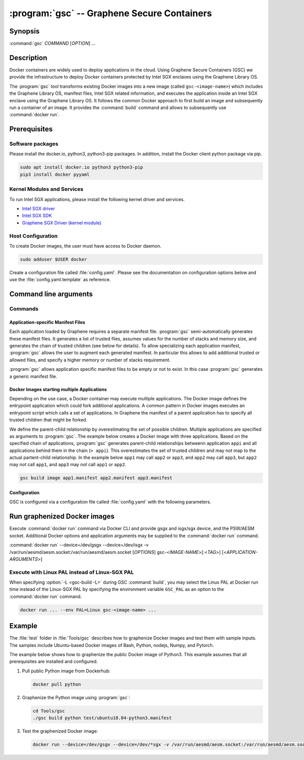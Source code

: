 .. program:: gsc

==================================================================
:program:`gsc` -- Graphene Secure Containers
==================================================================

Synopsis
========

:command:`gsc` *COMMAND* [*OPTION*] ...

Description
===========

Docker containers are widely used to deploy applications in the cloud. Using
Graphene Secure Containers (GSC) we provide the infrastructure to deploy Docker
containers protected by Intel SGX enclaves using the Graphene Library OS.

The :program:`gsc` tool transforms existing Docker images into a new image
(called ``gsc-<image-name>``) which includes the Graphene Library OS, manifest
files, Intel SGX related information, and executes the application inside an
Intel SGX enclave using the Graphene Library OS. It follows the common Docker
approach to first build an image and subsequently run a container of an image.
It provides the :command:`build` command and allows to subsequently use
:command:`docker run`.

Prerequisites
=============

Software packages
-----------------

Please install the docker.io, python3, python3-pip packages. In addition,
install the Docker client python package via pip.

.. code-block:: sh

   sudo apt install docker.io python3 python3-pip
   pip3 install docker pyyaml

Kernel Modules and Services
---------------------------

To run Intel SGX applications, please install the following kernel driver and
services.

- `Intel SGX driver <https://github.com/intel/linux-sgx-driver>`__
- `Intel SGX SDK <https://01.org/intel-software-guard-extensions/downloads>`__
- `Graphene SGX Driver (kernel module) <https://github.com/oscarlab/graphene-sgx-driver>`__

Host Configuration
------------------

To create Docker images, the user must have access to Docker daemon.

.. code-block:: sh

    sudo adduser $USER docker

Create a configuration file called :file:`config.yaml`. Please see the
documentation on configuration options below and use the
:file:`config.yaml.template` as reference.

Command line arguments
======================

Commands
--------

.. option:: --help

   Display usage.

.. option:: build

   .. program:: gsc-build

   Synopsis:

   :command:`gsc build` [*OPTION*] <*IMAGE-NAME*> <*APP1.MANIFEST*> [<*APP2.MANIFEST*> ... <*APPN.MANIFEST*>]

   Builds graphenized Docker image of application image `image-name`.

   .. option:: IMAGE-NAME

      Name of the application Docker image

   .. option:: APP1.MANIFEST

      Application-specific manifest file for the executable entrypoint of the
      Docker image

   .. option:: APPN.MANIFEST

      Application-specific Manifest for the n-th application

   Possible :command:`build` options:

      .. option:: -d

      Compile Graphene with debug flags and output

      .. option:: -L

      Compile Graphene with Linux PAL in addition to Linux-SGX PAL

      .. option:: -G

      Build Graphene only and ignore the application image (useful for Graphene
      development, irrelevant for end users of GSC)

Application-specific Manifest Files
^^^^^^^^^^^^^^^^^^^^^^^^^^^^^^^^^^^

Each application loaded by Graphene requires a separate manifest file.
:program:`gsc` semi-automatically generates these manifest files. It generates a
list of trusted files, assumes values for the number of stacks and memory size,
and generates the chain of trusted children (see below for details). To allow
specializing each application manifest, :program:`gsc` allows the user to
augment each generated manifest. In particular this allows to add additional
trusted or allowed files, and specify a higher memory or number of stacks
requirement.

:program:`gsc` allows application specific manifest files to be empty or not to
exist. In this case :program:`gsc` generates a generic manifest file.

Docker Images starting multiple Applications
^^^^^^^^^^^^^^^^^^^^^^^^^^^^^^^^^^^^^^^^^^^^

Depending on the use case, a Docker container may execute multiple applications.
The Docker image defines the entrypoint application which could fork additional
applications. A common pattern in Docker images executes an entrypoint script
which calls a set of applications. In Graphene the manifest of a parent
application has to specify all trusted children that might be forked.

We define the parent-child relationship by overestimating the set of possible
children. Multiple applications are specified as arguments to :program:`gsc`.
The example below creates a Docker image with three applications. Based on the
specified chain of applications, :program:`gsc` generates parent-child
relationships betweenn application ``appi`` and all applications behind them in
the chain (``> appi``). This overestimates the set of trusted children and may
not map to the actual partent-child relationship. In the example below ``app1``
may call ``app2`` or ``app3``, and ``app2`` may call ``app3``, but ``app2`` may
*not* call ``app1``, and ``app3`` may *not* call ``app1`` or ``app2``.

.. code-block:: sh

   gsc build image app1.manifest app2.manifest app3.manifest

Configuration
^^^^^^^^^^^^^

GSC is configured via a configuration file called :file:`config.yaml` with the
following parameters.

   .. option:: distro

      Defines Linux distribution to be used to build Graphene in. Currently
      supported values are ``ubuntu18.04``/``ubuntu16.04``.

   .. option:: graphene_repository

      Source repository of Graphene. Default value:
      https://github.com/oscarlab/graphene

   .. option:: graphene_branch

      Branch of the ``graphene_repository``. Default value: master

   .. option:: sgxdriver_repository

      Source repository of the Intel SGX driver. Default value:
      https://github.com/01org/linux-sgx-driver.git

   .. option:: sgxdriver_branch

      Branch of the ``sgxdriver_repository``. Default value: sgx_driver_1.9

Run graphenized Docker images
=============================

Execute  :command:`docker run` command via Docker CLI and provide gsgx and
isgx/sgx device, and the PSW/AESM socket. Additional Docker options and
application arguments may be supplied to the  :command:`docker run` command.

.. program:: docker

:command:`docker run` --device=/dev/gsgx --device=/dev/isgx -v /var/run/aesmd/aesm.socket:/var/run/aesmd/aesm.socket [*OPTIONS*] gsc-<*IMAGE-NAME*>[:<*TAG*>] [<*APPLICATION-ARGUMENTS*>]

   .. option:: IMAGE-NAME

      Name of original image (without GSC build).

   .. option:: TAG

      Tag of the image to be used.

   .. option:: APPLICATION-ARGUMENTS

      Application arguments to be supplied to the application launching inside
      the Docker container and Graphene.

   .. option:: OPTIONS

      :command:`docker run` options. Common options include ``-it`` (interactive
      with terminal) or ``-d`` (detached). Please see
      `Docker manual <https://docs.docker.com/engine/reference/commandline/run/>`__
      for details.


Execute with Linux PAL instead of Linux-SGX PAL
-----------------------------------------------

When specifying :option:`-L <gsc-build -L>`  during GSC :command:`build`, you
may select the Linux PAL at Docker run time instead of the Linux-SGX PAL by
specifying the environment variable ``GSC_PAL`` as an option to the
:command:`docker run` command.

.. envvar:: GSC_PAL

   Specifies the pal loader

.. code-block:: sh

    docker run ... --env PAL=Linux gsc-<image-name> ...

Example
=======

The :file:`test` folder in :file:`Tools/gsc` describes how to graphenize Docker
images and test them with sample inputs. The samples include Ubuntu-based Docker
images of Bash, Python, nodejs, Numpy, and Pytorch.

The example below shows how to graphenize the public Docker image of Python3.
This example assumes that all prerequisites are installed and configured.

1. Pull public Python image from Dockerhub:

   .. code-block:: sh

      docker pull python

2. Graphenize the Python image using :program:`gsc`:

   .. code-block:: sh

      cd Tools/gsc
      ./gsc build python test/ubuntu18.04-python3.manifest

3. Test the graphenized Docker image:

   .. code-block:: sh

      docker run --device=/dev/gsgx --device=/dev/*sgx -v /var/run/aesmd/aesm.socket:/var/run/aesmd/aesm.socket gsc-python -c 'print("HelloWorld!")'